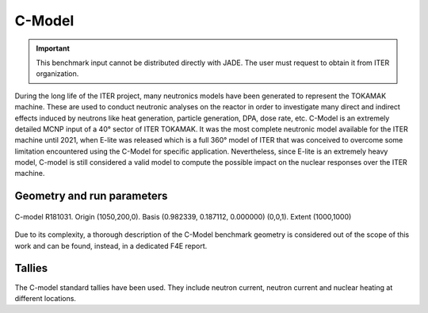 C-Model
-------

.. important::

    This benchmark input cannot be distributed directly with JADE. The user must request to obtain it
    from ITER organization.

During the long life of the ITER project, many neutronics models have been generated to represent the
TOKAMAK machine. These are used to conduct neutronic analyses on the reactor in order to investigate
many direct and indirect effects induced by neutrons like heat generation, particle generation, DPA,
dose rate, etc. C-Model is an extremely detailed MCNP input of a 40° sector of ITER TOKAMAK. It was
the most complete neutronic model available for the ITER machine until 2021, when E-lite was released
which is a full 360° model of ITER that was conceived to overcome some limitation encountered using
the C-Model for specific application. Nevertheless, since E-lite is an extremely heavy model, C-model
is still considered a valid model to compute the possible impact on the nuclear responses over the ITER machine.

Geometry and run parameters
^^^^^^^^^^^^^^^^^^^^^^^^^^^

.. figure:: /img/benchmarks/cmodel.png
    :width: 600
    :align: center

    C-model R181031. Origin (1050,200,0). Basis (0.982339, 0.187112, 0.000000)
    (0,0,1). Extent (1000,1000)

Due to its complexity, a thorough description of the C-Model benchmark geometry is considered out of
the scope of this work and can be found, instead, in a dedicated F4E report.

Tallies
^^^^^^^
The C-model standard tallies have been used. They include neutron current,
neutron current and nuclear heating at different locations.

.. seealso:: **Related papers and contributions:**

    * D. Leichtle, B. Colling, M. Fabbri, R. Juarez, M. Loughlin,
      R. Pampin, E. Polunovskiy, A. Serikov, A. Turner and L. Bertalot, 2018,
      "The ITER tokamak neutronics reference model C-Model",
      *Fusion Engineering and Design*, **136** 742-746
    * R. Juarez, G. Pedroche, M. J. Loughlin, R. Pampin, P Martinez, M. De Pietri,
      J. Alguacil, F. Ogando, P. Sauvan, A. J. Lopez-Revelles, A. Kolšek,
      E. Pol-unovskiy, M. Fabbri, and J. Sanz. “A full and heterogeneous model of
      the ITERtokamak for comprehensive nuclear analyses”.
      In:Nature Energy 6 (2021), pp. 150–157
    * E. Polunovskiy. "Description of ITER Nuclear Analysis Tokamak Reference Model
      C-model R181031". Technical Report [ITER IDM XETSWC v1.5]. Iter Organization, 2019.